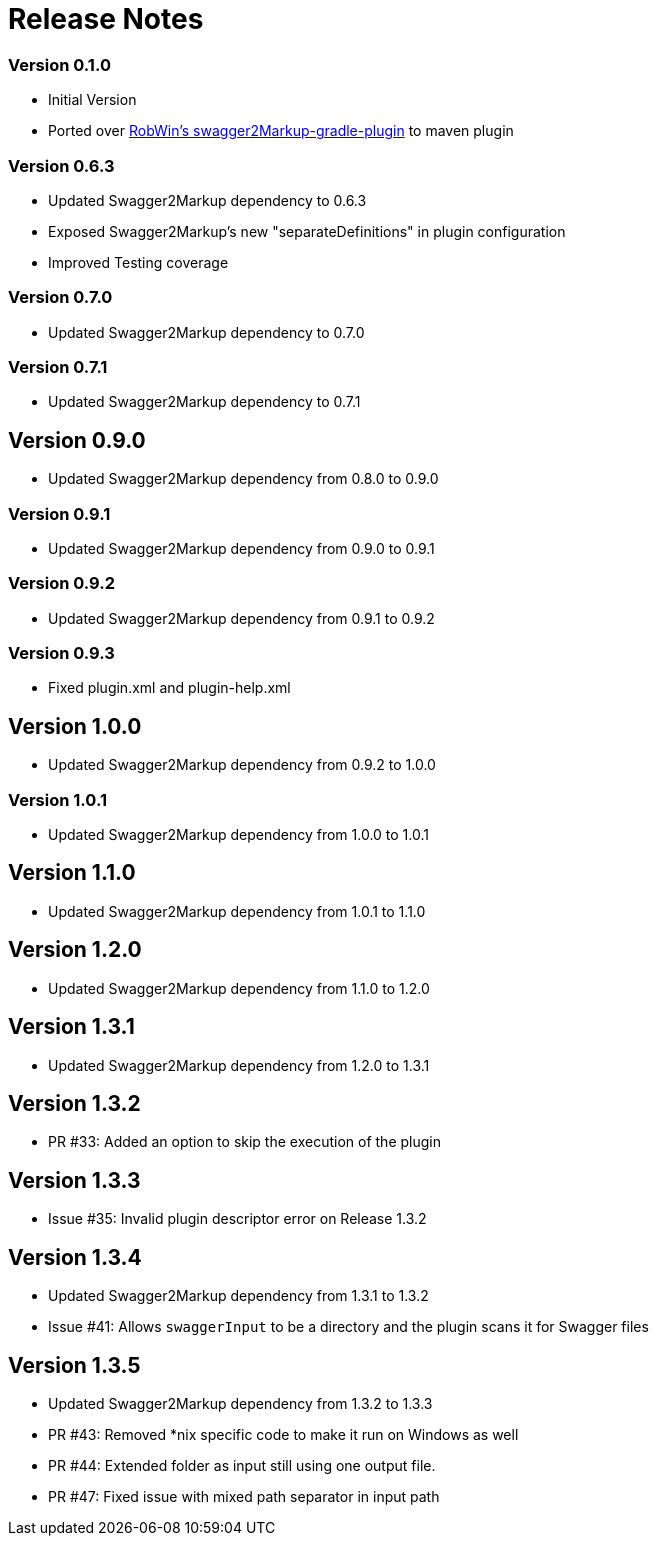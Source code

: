 = Release Notes

=== Version 0.1.0
* Initial Version
* Ported over https://github.com/RobWin/swagger2markup-gradle-plugin[RobWin's swagger2Markup-gradle-plugin] to maven plugin

=== Version 0.6.3
* Updated Swagger2Markup dependency to 0.6.3
* Exposed Swagger2Markup's new "separateDefinitions" in plugin configuration
* Improved Testing coverage

=== Version 0.7.0
* Updated Swagger2Markup dependency to 0.7.0

=== Version 0.7.1
* Updated Swagger2Markup dependency to 0.7.1

== Version 0.9.0
* Updated Swagger2Markup dependency from 0.8.0 to 0.9.0

=== Version 0.9.1
* Updated Swagger2Markup dependency from 0.9.0 to 0.9.1

=== Version 0.9.2
* Updated Swagger2Markup dependency from 0.9.1 to 0.9.2

=== Version 0.9.3
* Fixed plugin.xml and plugin-help.xml

== Version 1.0.0
* Updated Swagger2Markup dependency from 0.9.2 to 1.0.0

=== Version 1.0.1
* Updated Swagger2Markup dependency from 1.0.0 to 1.0.1

== Version 1.1.0
* Updated Swagger2Markup dependency from 1.0.1 to 1.1.0

== Version 1.2.0
* Updated Swagger2Markup dependency from 1.1.0 to 1.2.0

== Version 1.3.1
* Updated Swagger2Markup dependency from 1.2.0 to 1.3.1

== Version 1.3.2
* PR #33: Added an option to skip the execution of the plugin

== Version 1.3.3
* Issue #35: Invalid plugin descriptor error on Release 1.3.2

== Version 1.3.4
* Updated Swagger2Markup dependency from 1.3.1 to 1.3.2
* Issue #41: Allows `swaggerInput` to be a directory and the plugin scans it for Swagger files

== Version 1.3.5
* Updated Swagger2Markup dependency from 1.3.2 to 1.3.3
* PR #43: Removed *nix specific code to make it run on Windows as well
* PR #44: Extended folder as input still using one output file.
* PR #47: Fixed issue with mixed path separator in input path
